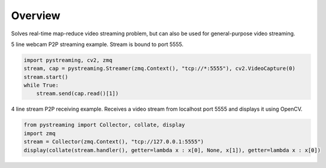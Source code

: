 ********
Overview
********

Solves real-time map-reduce video streaming problem, but can also be used for general-purpose video streaming.

5 line webcam P2P streaming example. Stream is bound to port 5555.

.. code-block:: Python

    import pystreaming, cv2, zmq
    stream, cap = pystreaming.Streamer(zmq.Context(), "tcp://*:5555"), cv2.VideoCapture(0)
    stream.start()
    while True:
        stream.send(cap.read()[1])


4 line stream P2P receiving example. Receives a video stream from localhost port 5555 and displays it using OpenCV.

.. code-block:: Python

    from pystreaming import Collector, collate, display
    import zmq
    stream = Collector(zmq.Context(), "tcp://127.0.0.1:5555")
    display(collate(stream.handler(), getter=lambda x : x[0], None, x[1]), getter=lambda x : x[0])